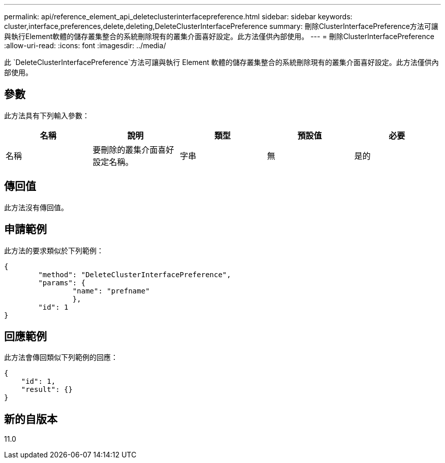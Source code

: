 ---
permalink: api/reference_element_api_deleteclusterinterfacepreference.html 
sidebar: sidebar 
keywords: cluster,interface,preferences,delete,deleting,DeleteClusterInterfacePreference 
summary: 刪除ClusterInterfacePreference方法可讓與執行Element軟體的儲存叢集整合的系統刪除現有的叢集介面喜好設定。此方法僅供內部使用。 
---
= 刪除ClusterInterfacePreference
:allow-uri-read: 
:icons: font
:imagesdir: ../media/


[role="lead"]
此 `DeleteClusterInterfacePreference`方法可讓與執行 Element 軟體的儲存叢集整合的系統刪除現有的叢集介面喜好設定。此方法僅供內部使用。



== 參數

此方法具有下列輸入參數：

|===
| 名稱 | 說明 | 類型 | 預設值 | 必要 


 a| 
名稱
 a| 
要刪除的叢集介面喜好設定名稱。
 a| 
字串
 a| 
無
 a| 
是的

|===


== 傳回值

此方法沒有傳回值。



== 申請範例

此方法的要求類似於下列範例：

[listing]
----
{
	"method": "DeleteClusterInterfacePreference",
	"params": {
		"name": "prefname"
		},
	"id": 1
}
----


== 回應範例

此方法會傳回類似下列範例的回應：

[listing]
----
{
    "id": 1,
    "result": {}
}
----


== 新的自版本

11.0
